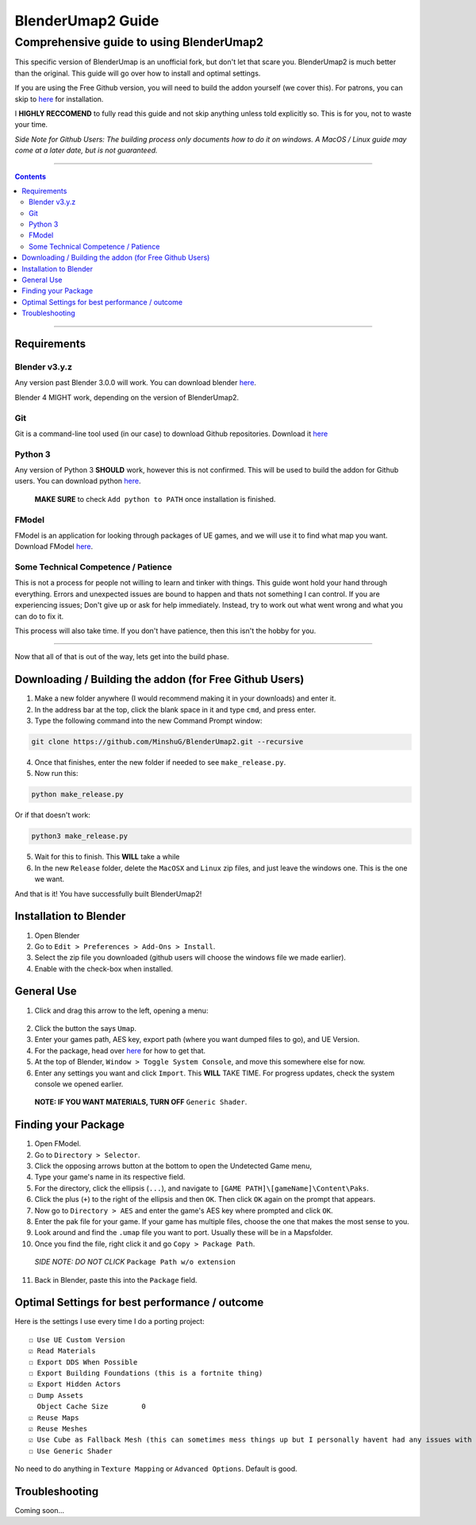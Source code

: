 BlenderUmap2 Guide
%%%%%%%%%%%%%%%%%%

Comprehensive guide to using BlenderUmap2
^^^^^^^^^^^^^^^^^^^^^^^^^^^^^^^^^^^^^^^^^

This specific version of BlenderUmap is an unofficial fork, but don't let that scare you. BlenderUmap2 is much better than the original. 
This guide will go over how to install and optimal settings.

If you are using the Free Github version, you will need to build the addon yourself (we cover this).
For patrons, you can skip to `here <https://github.com/M4X40/BlenderUmapGuides/blob/main/BlenderUmap2.rst#installation-to-blender>`_ for installation.

I **HIGHLY RECCOMEND** to fully read this guide and not skip anything unless told explicitly so. This is for you, not to waste your time.

*Side Note for Github Users: The building process only documents how to do it on windows. A MacOS / Linux guide may come at a later date, but is not guaranteed.*

----

.. contents::

----

Requirements
============
Blender v3.y.z
--------------

Any version past Blender 3.0.0 will work. You can download blender `here <https://www.blender.org/download/>`_.

Blender 4 MIGHT work, depending on the version of BlenderUmap2.

Git
---

Git is a command-line tool used (in our case) to download Github repositories. Download it `here <https://git-scm.com/downloads>`_

Python 3
--------

Any version of Python 3 **SHOULD** work, however this is not confirmed. This will be used to build the addon for Github users.
You can download python `here <https://www.python.org/downloads/>`_. 
   **MAKE SURE** to check ``Add python to PATH`` once installation is finished.

FModel
------

FModel is an application for looking through packages of UE games, and we will use it to find what map you want.
Download FModel `here <https://fmodel.app/download>`_.

Some Technical Competence / Patience
------------------------------------

This is not a process for people not willing to learn and tinker with things. This guide wont hold your hand through everything. Errors and unexpected issues are bound to happen and thats not something I can control.
If you are experiencing issues; Don't give up or ask for help immediately. Instead, try to work out what went wrong and what you can do to fix it.

This process will also take time. If you don't have patience, then this isn't the hobby for you.

----

Now that all of that is out of the way, lets get into the build phase.

Downloading / Building the addon (for Free Github Users)
========================================================
1.  Make a new folder anywhere (I would recommend making it in your downloads) and enter it.
2.  In the address bar at the top, click the blank space in it and type ``cmd``, and press enter.
3.  Type the following command into the new Command Prompt window:

.. code::

  git clone https://github.com/MinshuG/BlenderUmap2.git --recursive

4. Once that finishes, enter the new folder if needed to see ``make_release.py``.

5. Now run this:

.. code::

  python make_release.py

Or if that doesn't work: 

.. code::

  python3 make_release.py

5. Wait for this to finish. This **WILL** take a while
6. In the new ``Release`` folder, delete the ``MacOSX`` and ``Linux`` zip files, and just leave the windows one. This is the one we want.

And that is it! You have successfully built BlenderUmap2!

Installation to Blender
=======================

.. _install:

1. Open Blender
2. Go to ``Edit > Preferences > Add-Ons > Install``.
3. Select the zip file you downloaded (github users will choose the windows file we made earlier).
4. Enable with the check-box when installed.

General Use
===========

1. Click and drag this arrow to the left, opening a menu:
 .. image:: ./image_assets/arrow.png
2. Click the button the says ``Umap``.
3. Enter your games path, AES key, export path (where you want dumped files to go), and UE Version.
4. For the package, head over `here <https://github.com/M4X40/BlenderUmapGuides/blob/main/BlenderUmap2.rst#finding-your-package>`_ for how to get that.
5. At the top of Blender, ``Window > Toggle System Console``, and move this somewhere else for now.
6. Enter any settings you want and click ``Import``. This **WILL** TAKE TIME. For progress updates, check the system console we opened earlier.
  **NOTE: IF YOU WANT MATERIALS, TURN OFF** ``Generic Shader``.

Finding your Package
====================

1. Open FModel.
2. Go to ``Directory > Selector``.
3. Click the opposing arrows button at the bottom to open the Undetected Game menu,
4. Type your game's name  in its respective field.
5. For the directory, click the ellipsis (``...``), and navigate to ``[GAME PATH]\[gameName]\Content\Paks``.
6. Click the plus (``+``) to the right of the ellipsis and then ``OK``. Then click ``OK`` again on the prompt that appears.
7. Now go to ``Directory > AES`` and enter the game's AES key where prompted and click ``OK``.
8. Enter the pak file for your game. If your game has multiple files, choose the one that makes the most sense to you.
9. Look around and find the ``.umap`` file you want to port. Usually these will be in a \Maps\ folder.
10. Once you find the file, right click it and go ``Copy > Package Path``. 
  *SIDE NOTE: DO NOT CLICK* ``Package Path w/o extension``
11. Back in Blender, paste this into the ``Package`` field.


Optimal Settings for best performance / outcome
===============================================

Here is the settings I use every time I do a porting project:

::

  ☐ Use UE Custom Version
  ☑ Read Materials
  ☐ Export DDS When Possible
  ☐ Export Building Foundations (this is a fortnite thing)
  ☑ Export Hidden Actors
  ☐ Dump Assets
    Object Cache Size        0
  ☑ Reuse Maps
  ☑ Reuse Meshes
  ☑ Use Cube as Fallback Mesh (this can sometimes mess things up but I personally havent had any issues with it.)
  ☐ Use Generic Shader

No need to do anything in ``Texture Mapping`` or ``Advanced Options``. Default is good.

Troubleshooting
===============

Coming soon...

